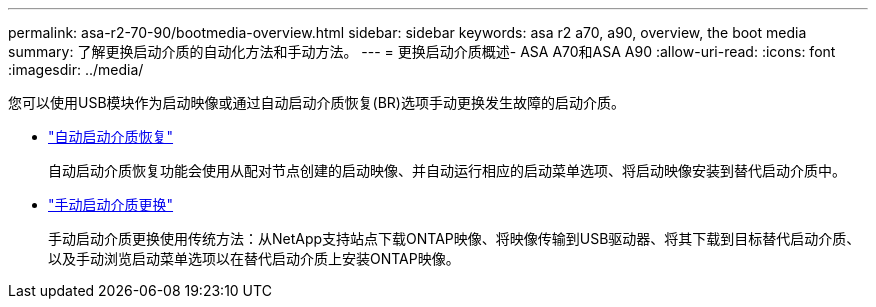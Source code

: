 ---
permalink: asa-r2-70-90/bootmedia-overview.html 
sidebar: sidebar 
keywords: asa r2 a70, a90, overview, the boot media 
summary: 了解更换启动介质的自动化方法和手动方法。 
---
= 更换启动介质概述- ASA A70和ASA A90
:allow-uri-read: 
:icons: font
:imagesdir: ../media/


[role="lead"]
您可以使用USB模块作为启动映像或通过自动启动介质恢复(BR)选项手动更换发生故障的启动介质。

* link:bootmedia-replace-workflow-bmr.html["自动启动介质恢复"]
+
自动启动介质恢复功能会使用从配对节点创建的启动映像、并自动运行相应的启动菜单选项、将启动映像安装到替代启动介质中。

* link:bootmedia-replace-workflow.html["手动启动介质更换"]
+
手动启动介质更换使用传统方法：从NetApp支持站点下载ONTAP映像、将映像传输到USB驱动器、将其下载到目标替代启动介质、以及手动浏览启动菜单选项以在替代启动介质上安装ONTAP映像。


